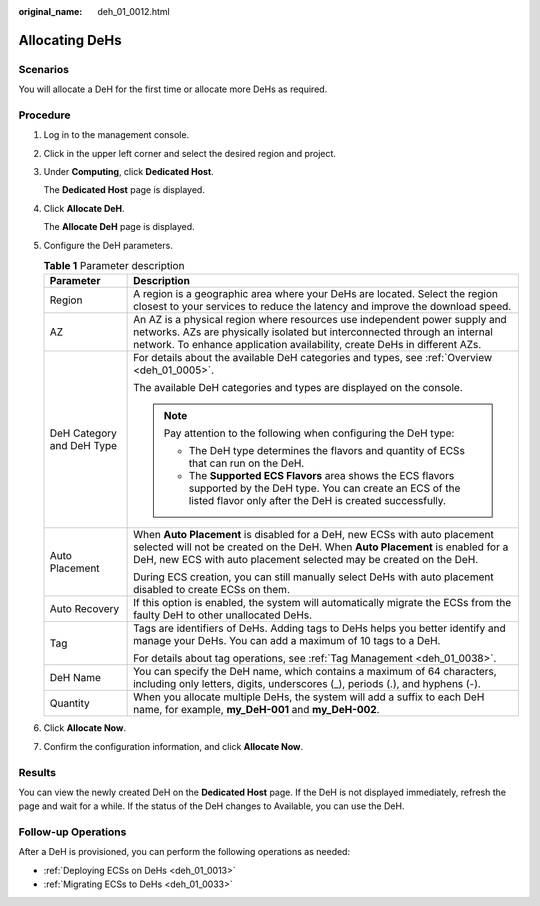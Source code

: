:original_name: deh_01_0012.html

.. _deh_01_0012:

Allocating DeHs
===============

Scenarios
---------

You will allocate a DeH for the first time or allocate more DeHs as required.

Procedure
---------

#. Log in to the management console.

#. Click |image1| in the upper left corner and select the desired region and project.

#. Under **Computing**, click **Dedicated Host**.

   The **Dedicated Host** page is displayed.

#. Click **Allocate DeH**.

   The **Allocate DeH** page is displayed.

#. Configure the DeH parameters.

   .. table:: **Table 1** Parameter description

      +-----------------------------------+--------------------------------------------------------------------------------------------------------------------------------------------------------------------------------------------------------------------------------------+
      | Parameter                         | Description                                                                                                                                                                                                                          |
      +===================================+======================================================================================================================================================================================================================================+
      | Region                            | A region is a geographic area where your DeHs are located. Select the region closest to your services to reduce the latency and improve the download speed.                                                                          |
      +-----------------------------------+--------------------------------------------------------------------------------------------------------------------------------------------------------------------------------------------------------------------------------------+
      | AZ                                | An AZ is a physical region where resources use independent power supply and networks. AZs are physically isolated but interconnected through an internal network. To enhance application availability, create DeHs in different AZs. |
      +-----------------------------------+--------------------------------------------------------------------------------------------------------------------------------------------------------------------------------------------------------------------------------------+
      | DeH Category and DeH Type         | For details about the available DeH categories and types, see :ref:`Overview <deh_01_0005>`.                                                                                                                                         |
      |                                   |                                                                                                                                                                                                                                      |
      |                                   | The available DeH categories and types are displayed on the console.                                                                                                                                                                 |
      |                                   |                                                                                                                                                                                                                                      |
      |                                   | .. note::                                                                                                                                                                                                                            |
      |                                   |                                                                                                                                                                                                                                      |
      |                                   |    Pay attention to the following when configuring the DeH type:                                                                                                                                                                     |
      |                                   |                                                                                                                                                                                                                                      |
      |                                   |    -  The DeH type determines the flavors and quantity of ECSs that can run on the DeH.                                                                                                                                              |
      |                                   |    -  The **Supported ECS Flavors** area shows the ECS flavors supported by the DeH type. You can create an ECS of the listed flavor only after the DeH is created successfully.                                                     |
      +-----------------------------------+--------------------------------------------------------------------------------------------------------------------------------------------------------------------------------------------------------------------------------------+
      | Auto Placement                    | When **Auto Placement** is disabled for a DeH, new ECSs with auto placement selected will not be created on the DeH. When **Auto Placement** is enabled for a DeH, new ECS with auto placement selected may be created on the DeH.   |
      |                                   |                                                                                                                                                                                                                                      |
      |                                   | During ECS creation, you can still manually select DeHs with auto placement disabled to create ECSs on them.                                                                                                                         |
      +-----------------------------------+--------------------------------------------------------------------------------------------------------------------------------------------------------------------------------------------------------------------------------------+
      | Auto Recovery                     | If this option is enabled, the system will automatically migrate the ECSs from the faulty DeH to other unallocated DeHs.                                                                                                             |
      +-----------------------------------+--------------------------------------------------------------------------------------------------------------------------------------------------------------------------------------------------------------------------------------+
      | Tag                               | Tags are identifiers of DeHs. Adding tags to DeHs helps you better identify and manage your DeHs. You can add a maximum of 10 tags to a DeH.                                                                                         |
      |                                   |                                                                                                                                                                                                                                      |
      |                                   | For details about tag operations, see :ref:`Tag Management <deh_01_0038>`.                                                                                                                                                           |
      +-----------------------------------+--------------------------------------------------------------------------------------------------------------------------------------------------------------------------------------------------------------------------------------+
      | DeH Name                          | You can specify the DeH name, which contains a maximum of 64 characters, including only letters, digits, underscores (_), periods (.), and hyphens (-).                                                                              |
      +-----------------------------------+--------------------------------------------------------------------------------------------------------------------------------------------------------------------------------------------------------------------------------------+
      | Quantity                          | When you allocate multiple DeHs, the system will add a suffix to each DeH name, for example, **my_DeH-001** and **my_DeH-002**.                                                                                                      |
      +-----------------------------------+--------------------------------------------------------------------------------------------------------------------------------------------------------------------------------------------------------------------------------------+

#. Click **Allocate Now**.

#. Confirm the configuration information, and click **Allocate Now**.

Results
-------

You can view the newly created DeH on the **Dedicated Host** page. If the DeH is not displayed immediately, refresh the page and wait for a while. If the status of the DeH changes to Available, you can use the DeH.

Follow-up Operations
--------------------

After a DeH is provisioned, you can perform the following operations as needed:

-  :ref:`Deploying ECSs on DeHs <deh_01_0013>`
-  :ref:`Migrating ECSs to DeHs <deh_01_0033>`

.. |image1| image:: /_static/images/en-us_image_0210485079.png
